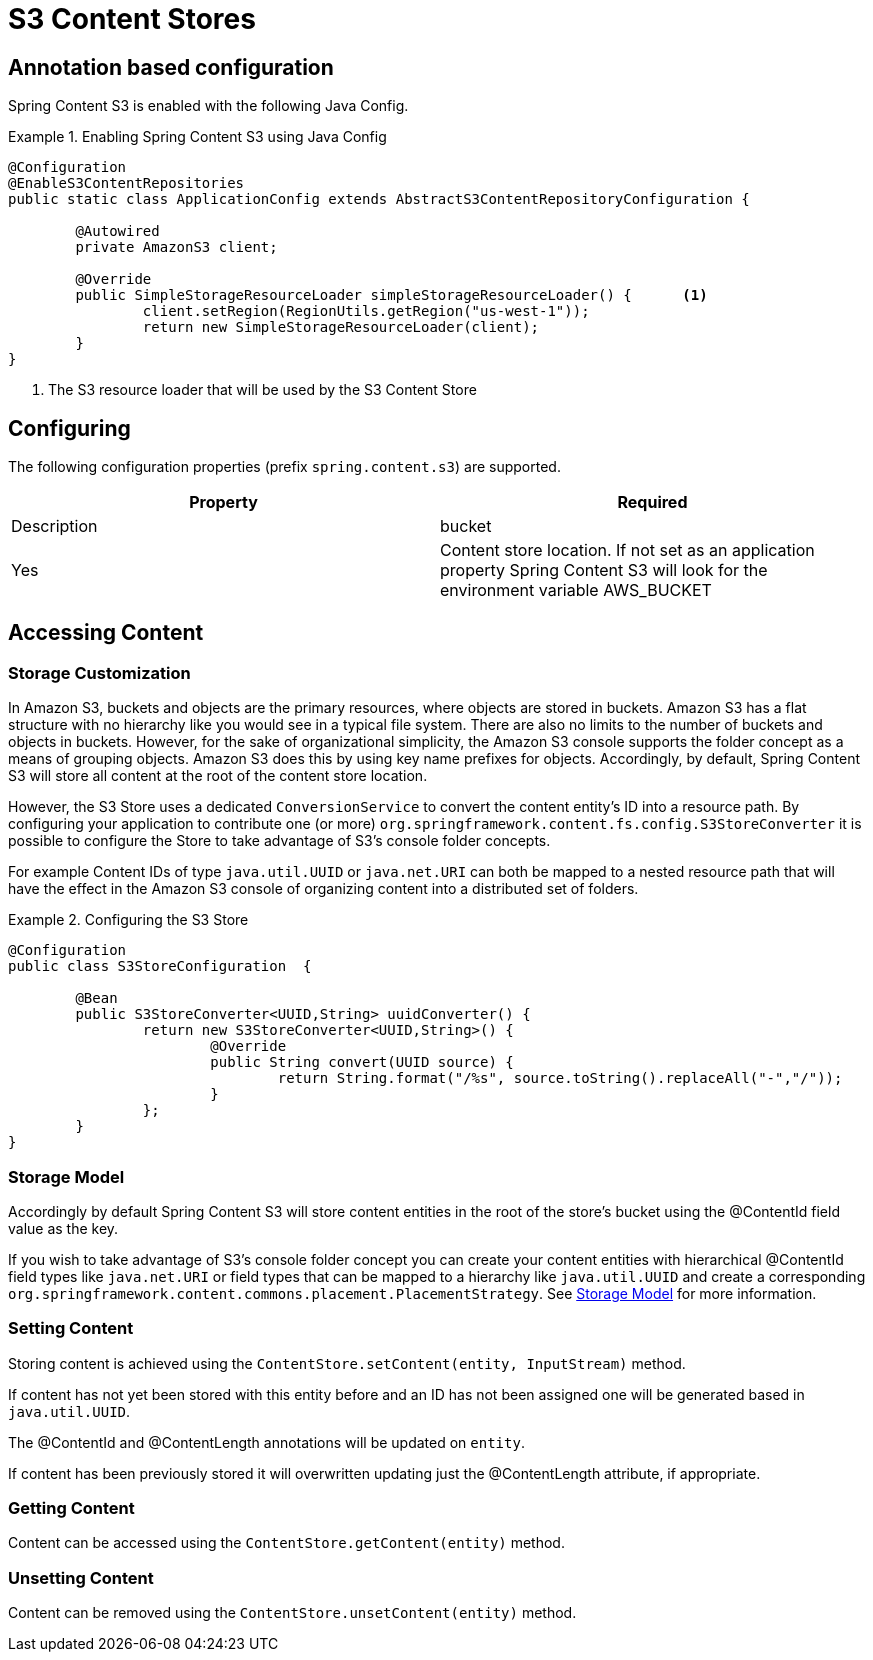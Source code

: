 = S3 Content Stores

== Annotation based configuration

Spring Content S3 is enabled with the following Java Config.

.Enabling Spring Content S3 using Java Config
====
[source, java]
----
@Configuration
@EnableS3ContentRepositories
public static class ApplicationConfig extends AbstractS3ContentRepositoryConfiguration {
	
	@Autowired
	private AmazonS3 client;

	@Override
	public SimpleStorageResourceLoader simpleStorageResourceLoader() {	<1>
		client.setRegion(RegionUtils.getRegion("us-west-1"));
		return new SimpleStorageResourceLoader(client);
	}
}
----
<1> The S3 resource loader that will be used by the S3 Content Store
====

== Configuring

The following configuration properties (prefix `spring.content.s3`) are supported.

[cols="2*", options="header"]
|=========
| Property | Required | Description
| bucket | Yes | Content store location.  If not set as an application property Spring Content S3 will look for  the environment variable AWS_BUCKET   
|=========

== Accessing Content


=== Storage Customization

In Amazon S3, buckets and objects are the primary resources, where objects are stored in buckets.  Amazon S3 has a flat structure with no hierarchy like you would see in a typical file system.  There are also no limits to the number of buckets and objects in buckets.  However, for the sake of organizational simplicity, the Amazon S3 console supports the folder concept as a means of grouping objects. Amazon S3 does this by using key name prefixes for objects.  Accordingly, by default, Spring Content S3 will store all content at the root of the content store location.  

However, the S3 Store uses a dedicated `ConversionService` to convert the content entity's ID into a resource path.  By configuring your application to contribute one (or more) `org.springframework.content.fs.config.S3StoreConverter` it is possible to configure the Store to take advantage of S3's console folder concepts. 

For example Content IDs of type `java.util.UUID` or `java.net.URI` can both be mapped to a nested resource path that will have the effect in the Amazon S3 console of organizing content into a distributed set of folders.       
 
.Configuring the S3 Store  
====
[source, java]
----
@Configuration
public class S3StoreConfiguration  {

	@Bean
	public S3StoreConverter<UUID,String> uuidConverter() {
		return new S3StoreConverter<UUID,String>() {
			@Override
			public String convert(UUID source) {
				return String.format("/%s", source.toString().replaceAll("-","/"));
			}
		};
	}
}
----
====  

=== Storage Model 


Accordingly by default Spring Content S3 will store content entities in the root of the store's bucket using the @ContentId field value as the key.  

If you wish to take advantage of S3's console folder concept you can create your content entities with hierarchical @ContentId field types like `java.net.URI` or field types that can be mapped to a hierarchy like `java.util.UUID` and create a corresponding `org.springframework.content.commons.placement.PlacementStrategy`.  See <<content-repositories.storage,Storage Model>> for more information.   

=== Setting Content

Storing content is achieved using the `ContentStore.setContent(entity, InputStream)` method.  

If content has not yet been stored with this entity before and an ID has not been assigned one will be generated based in `java.util.UUID`.  

The @ContentId and @ContentLength annotations will be updated on `entity`.  

If content has been previously stored it will overwritten updating just the @ContentLength attribute, if appropriate.

=== Getting Content

Content can be accessed using the `ContentStore.getContent(entity)` method.  

=== Unsetting Content

Content can be removed using the `ContentStore.unsetContent(entity)` method.
